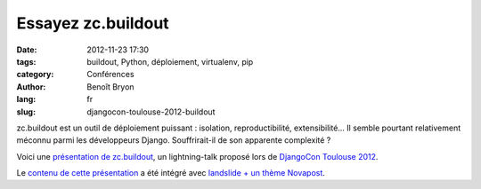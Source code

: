 ###################
Essayez zc.buildout
###################

:date: 2012-11-23 17:30
:tags: buildout, Python, déploiement, virtualenv, pip
:category: Conférences
:author: Benoît Bryon
:lang: fr
:slug: djangocon-toulouse-2012-buildout

zc.buildout est un outil de déploiement puissant : isolation, reproductibilité,
extensibilité... Il semble pourtant relativement méconnu parmi les développeurs
Django. Souffrirait-il de son apparente complexité ?

Voici une `présentation de zc.buildout
</static/images/slides/djangocon-toulouse-2012-buildout.html>`_, un
lightning-talk proposé lors de `DjangoCon Toulouse 2012
<http://rencontres.django-fr.org/2012/tolosa>`_.

Le `contenu de cette présentation
<https://github.com/novagile/pelican_novapost/tree/master/content/images/slides/djangocon-toulouse-2012-buildout.txt>`_
a été intégré avec `landslide + un thème Novapost
<https://github.com/novagile/novaslides/>`_.
